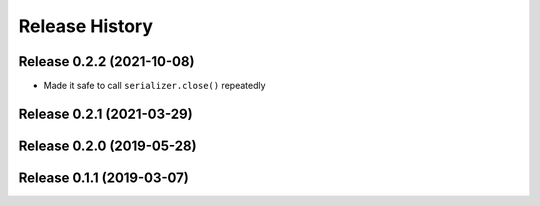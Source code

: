 ===============
Release History
===============

Release 0.2.2 (2021-10-08)
--------------------------

- Made it safe to call ``serializer.close()`` repeatedly

Release 0.2.1 (2021-03-29)
--------------------------

Release 0.2.0 (2019-05-28)
--------------------------

Release 0.1.1 (2019-03-07)
--------------------------
